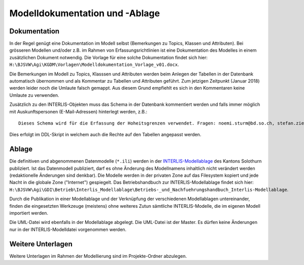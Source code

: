 Modelldokumentation und -Ablage
===============================

Dokumentation
-------------

In der Regel genügt eine Dokumentation im Modell selbst (Bemerkungen zu Topics, Klassen und Attributen). Bei grösseren Modellen und/oder z.B. im Rahmen von Erfassungsrichtlinien ist eine Dokumentation des Modelles in einem zusätzlichen Dokument notwendig. Die Vorlage für eine solche Dokumentation findet sich hier: ``H:\BJSVW\Agi\KGDM\Vorlagen\Modelldokumentation_Vorlage_v01.docx``.

Die Bemerkungen im Modell zu Topics, Klasssen und Attributen werden beim Anlegen der Tabellen in der Datenbank automatisch übernommen und als Kommentar zu Tabellen und Attributen geführt. Zum jetzigen Zeitpunkt (Januar 2018) werden leider noch die Umlaute falsch gemappt. Aus diesem Grund empfiehlt es sich in den Kommentaren keine Umlaute zu verwenden.

Zusätzlich zu den INTERLIS-Objekten muss das Schema in der Datenbank kommentiert werden und falls immer möglich mit Auskunftspersonen (E-Mail-Adressen) hinterlegt werden, z.B.:: 

    Dieses Schema wird für die Erfassung der Hoheitsgrenzen verwendet. Fragen: noemi.sturm@bd.so.ch, stefan.ziegler@bd.so.ch.
    
Dies erfolgt im DDL-Skript in welchem auch die Rechte auf den Tabellen angepasst werden.


Ablage
------

Die definitiven und abgenommenen Datenmodelle (``*.ili``) werden in der `INTERLIS-Modellablage <http://geo.so.ch/models/>`_ des Kantons Solothurn publiziert. Ist das Datenmodell publiziert, darf es ohne Änderung des Modellnamens inhaltlich nicht verändert werden (redaktionelle Änderungen sind denkbar). Die Modelle werden in der privaten Zone auf das Filesystem kopiert und jede Nacht in die globale Zone ("Internet") gespiegelt. Das Betriebshandbuch zur INTERLIS-Modellablage findet sich hier: ``H:\BJSVW\Agi\GDI\Betrieb\Interlis_Modellablage\Betriebs-_und_Nachfuehrungshandbuch_Interlis-Modellablage``.

Durch die Publikation in einer Modellablage und der Verknüpfung der verschiedenen Modellablagen untereinander, finden die eingesetzten Werkzeuge (meistens) ohne weiteres Zutun sämtliche INTERLIS-Modelle, die im eigenen Modell importiert werden. 

Die UML-Datei wird ebenfalls in der Modellablage abgelegt. Die UML-Datei ist der Master. Es dürfen keine Änderungen nur in der INTERLIS-Modelldatei vorgenommen werden. 


Weitere Unterlagen
------------------

Weitere Unterlagen im Rahmen der Modellierung sind im Projekte-Ordner abzulegen.
